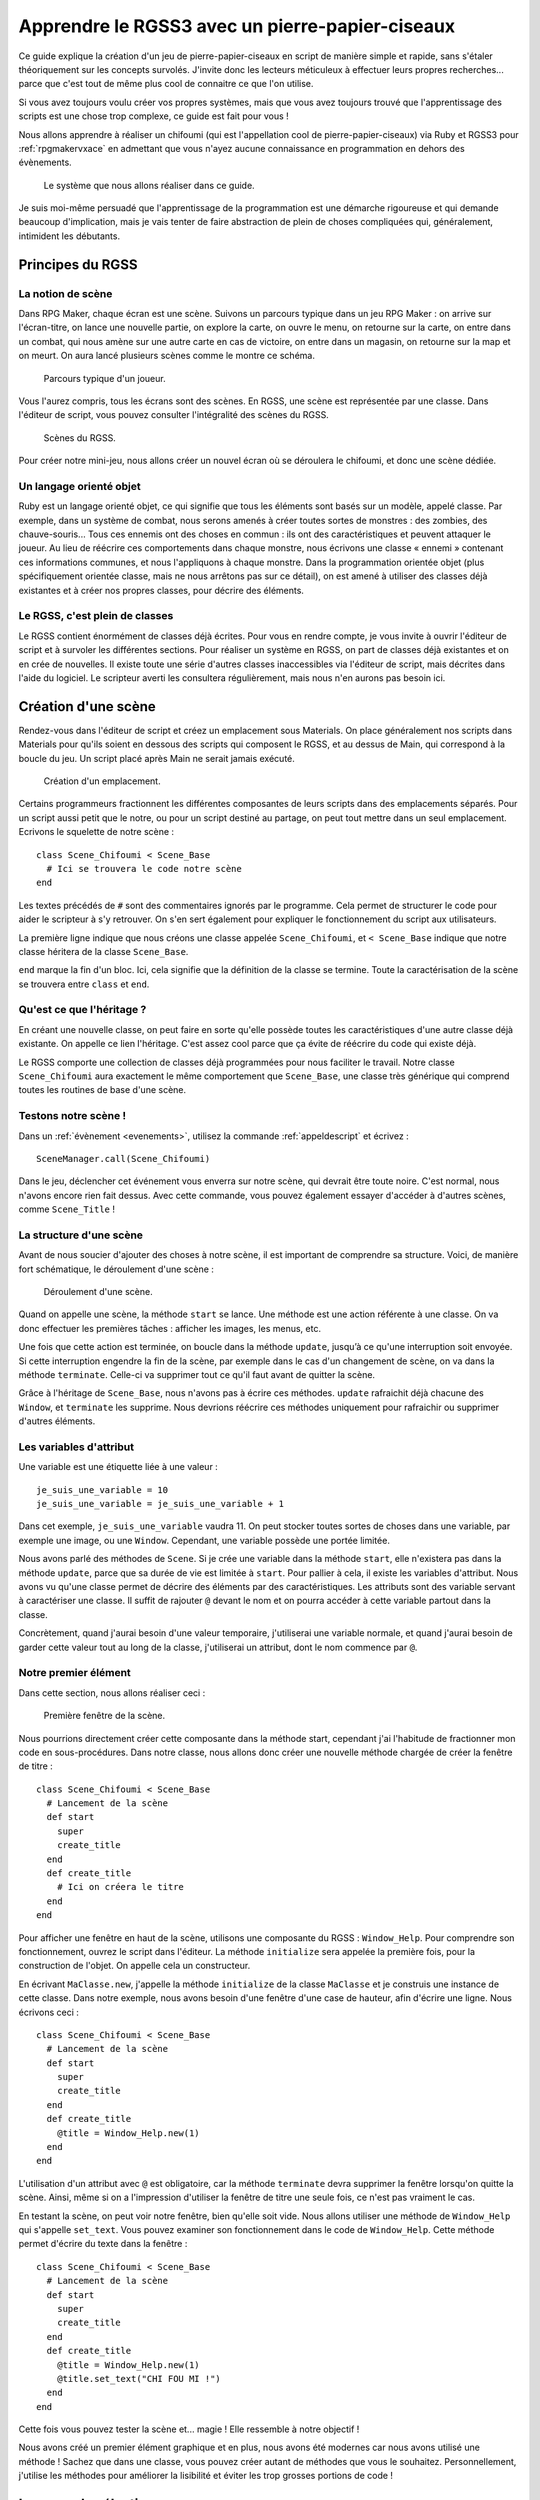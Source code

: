 .. meta::
   :description: Le guide pour créer un pierre-papier-ciseaux entièrement en scripts sur RPG Maker VX Ace. Apprenez à scripter en Ruby et RGSS pour créer vos propres systèmes sur RPG Maker !

Apprendre le RGSS3 avec un pierre-papier-ciseaux
================================================

.. highlight:: ruby

Ce guide explique la création d'un jeu de pierre-papier-ciseaux en script de manière simple et rapide, sans s'étaler théoriquement sur les concepts survolés. J'invite donc les lecteurs méticuleux à effectuer leurs propres recherches... parce que c'est tout de même plus cool de connaitre ce que l'on utilise.

Si vous avez toujours voulu créer vos propres systèmes, mais que vous avez toujours trouvé que l'apprentissage des scripts est une chose trop complexe, ce guide est fait pour vous !

Nous allons apprendre à réaliser un chifoumi (qui est l'appellation cool de pierre-papier-ciseaux) via Ruby et RGSS3 pour :ref:`rpgmakervxace` en admettant que vous n'ayez aucune connaissance en programmation en dehors des évènements.

.. figure:: https://i.imgur.com/DV2Nlwz.png
   :alt: Menu de chifoumi

   Le système que nous allons réaliser dans ce guide.

Je suis moi-même persuadé que l'apprentissage de la programmation est une démarche rigoureuse et qui demande beaucoup d'implication, mais je vais tenter de faire abstraction de plein de choses compliquées qui, généralement, intimident les débutants.

Principes du RGSS
-----------------

La notion de scène
~~~~~~~~~~~~~~~~~~

Dans RPG Maker, chaque écran est une scène. Suivons un parcours typique dans un jeu RPG Maker : on arrive sur l'écran-titre, on lance une nouvelle partie, on explore la carte, on ouvre le menu, on retourne sur la carte, on entre dans un combat, qui nous amène sur une autre carte en cas de victoire, on entre dans un magasin, on retourne sur la map et on meurt. On aura lancé plusieurs scènes comme le montre ce schéma.

.. figure:: http://www.biloucorp.com/BCW/Michael/Tutos/Shifumi/1.png
   :alt: Schéma

   Parcours typique d'un joueur.

Vous l'aurez compris, tous les écrans sont des scènes. En RGSS, une scène est représentée par une classe. Dans l'éditeur de script, vous pouvez consulter l'intégralité des scènes du RGSS.

.. figure:: http://www.biloucorp.com/BCW/Michael/Tutos/Shifumi/1.png
   :alt: Editeur de script.

   Scènes du RGSS.

Pour créer notre mini-jeu, nous allons créer un nouvel écran où se déroulera le chifoumi, et donc une scène dédiée.

Un langage orienté objet
~~~~~~~~~~~~~~~~~~~~~~~~

Ruby est un langage orienté objet, ce qui signifie que tous les éléments sont basés sur un modèle, appelé classe. Par exemple, dans un système de combat, nous serons amenés à créer toutes sortes de monstres : des zombies, des chauve-souris... Tous ces ennemis ont des choses en commun : ils ont des caractéristiques et peuvent attaquer le joueur. Au lieu de réécrire ces comportements dans chaque monstre, nous écrivons une classe « ennemi » contenant ces informations communes, et nous l'appliquons à chaque monstre. Dans la programmation orientée objet (plus spécifiquement orientée classe, mais ne nous arrêtons pas sur ce détail), on est amené à utiliser des classes déjà existantes et à créer nos propres classes, pour décrire des éléments.

Le RGSS, c'est plein de classes
~~~~~~~~~~~~~~~~~~~~~~~~~~~~~~~

Le RGSS contient énormément de classes déjà écrites. Pour vous en rendre compte, je vous invite à ouvrir l'éditeur de script et à survoler les différentes sections. Pour réaliser un système en RGSS, on part de classes déjà existantes et on en crée de nouvelles. Il existe toute une série d'autres classes inaccessibles via l'éditeur de script, mais décrites dans l'aide du logiciel. Le scripteur averti les consultera régulièrement, mais nous n'en aurons pas besoin ici.

Création d'une scène
--------------------

Rendez-vous dans l'éditeur de script et créez un emplacement sous Materials. On place généralement nos scripts dans Materials pour qu'ils soient en dessous des scripts qui composent le RGSS, et au dessus de Main, qui correspond à la boucle du jeu. Un script placé après Main ne serait jamais exécuté.

.. figure:: https://i.imgur.com/AGnJPfz.png
   :alt: Editeur de script.

   Création d'un emplacement.

Certains programmeurs fractionnent les différentes composantes de leurs scripts dans des emplacements séparés. Pour un script aussi petit que le notre, ou pour un script destiné au partage, on peut tout mettre dans un seul emplacement. Ecrivons le squelette de notre scène ::

    class Scene_Chifoumi < Scene_Base
      # Ici se trouvera le code notre scène
    end

Les textes précédés de ``#`` sont des commentaires ignorés par le programme. Cela permet de structurer le code pour aider le scripteur à s'y retrouver. On s'en sert également pour expliquer le fonctionnement du script aux utilisateurs.

La première ligne indique que nous créons une classe appelée ``Scene_Chifoumi``, et ``< Scene_Base`` indique que notre classe héritera de la classe ``Scene_Base``.

``end`` marque la fin d'un bloc. Ici, cela signifie que la définition de la classe se termine. Toute la caractérisation de la scène se trouvera entre ``class`` et ``end``.

Qu'est ce que l'héritage ?
~~~~~~~~~~~~~~~~~~~~~~~~~~

En créant une nouvelle classe, on peut faire en sorte qu'elle possède toutes les caractéristiques d'une autre classe déjà existante. On appelle ce lien l'héritage. C'est assez cool parce que ça évite de réécrire du code qui existe déjà.

Le RGSS comporte une collection de classes déjà programmées pour nous faciliter le travail. Notre classe ``Scene_Chifoumi`` aura exactement le même comportement que ``Scene_Base``, une classe très générique qui comprend toutes les routines de base d'une scène.

Testons notre scène !
~~~~~~~~~~~~~~~~~~~~~

Dans un :ref:`évènement <evenements>`, utilisez la commande :ref:`appeldescript` et écrivez ::

    SceneManager.call(Scene_Chifoumi)

Dans le jeu, déclencher cet événement vous enverra sur notre scène, qui devrait être toute noire. C'est normal, nous n'avons encore rien fait dessus. Avec cette commande, vous pouvez également essayer d'accéder à d'autres scènes, comme ``Scene_Title`` !

La structure d'une scène
~~~~~~~~~~~~~~~~~~~~~~~~

Avant de nous soucier d'ajouter des choses à notre scène, il est important de comprendre sa structure. Voici, de manière fort schématique, le déroulement d'une scène :

.. figure:: http://www.biloucorp.com/BCW/Michael/Tutos/Shifumi/4.png
   :alt: Schéma

   Déroulement d'une scène.

Quand on appelle une scène, la méthode ``start`` se lance. Une méthode est une action référente à une classe. On va donc effectuer les premières tâches : afficher les images, les menus, etc.

Une fois que cette action est terminée, on boucle dans la méthode ``update``, jusqu’à ce qu'une interruption soit envoyée. Si cette interruption engendre la fin de la scène, par exemple dans le cas d'un changement de scène, on va dans la méthode ``terminate``. Celle-ci va supprimer tout ce qu'il faut avant de quitter la scène.

Grâce à l'héritage de ``Scene_Base``, nous n'avons pas à écrire ces méthodes. ``update`` rafraichit déjà chacune des ``Window``, et ``terminate`` les supprime. Nous devrions réécrire ces méthodes uniquement pour rafraichir ou supprimer d'autres éléments.

Les variables d'attribut
~~~~~~~~~~~~~~~~~~~~~~~~

Une variable est une étiquette liée à une valeur ::

    je_suis_une_variable = 10
    je_suis_une_variable = je_suis_une_variable + 1

Dans cet exemple, ``je_suis_une_variable`` vaudra 11. On peut stocker toutes sortes de choses dans une variable, par exemple une image, ou une ``Window``. Cependant, une variable possède une portée limitée.

Nous avons parlé des méthodes de ``Scene``. Si je crée une variable dans la méthode ``start``, elle n'existera pas dans la méthode ``update``, parce que sa durée de vie est limitée à ``start``. Pour pallier à cela, il existe les variables d'attribut. Nous avons vu qu'une classe permet de décrire des éléments par des caractéristiques. Les attributs sont des variable servant à caractériser une classe. Il suffit de rajouter ``@`` devant le nom et on pourra accéder à cette variable partout dans la classe.

Concrètement, quand j'aurai besoin d'une valeur temporaire, j'utiliserai une variable normale, et quand j'aurai besoin de garder cette valeur tout au long de la classe, j'utiliserai un attribut, dont le nom commence par ``@``.

Notre premier élément
~~~~~~~~~~~~~~~~~~~~~

Dans cette section, nous allons réaliser ceci :

.. figure:: https://i.imgur.com/9Dfh4RY.png
   :alt: Capture d'écran

   Première fenêtre de la scène.

Nous pourrions directement créer cette composante dans la méthode start, cependant j'ai l'habitude de fractionner mon code en sous-procédures. Dans notre classe, nous allons donc créer une nouvelle méthode chargée de créer la fenêtre de titre ::

    class Scene_Chifoumi < Scene_Base
      # Lancement de la scène
      def start
        super
        create_title
      end
      def create_title
        # Ici on créera le titre
      end
    end

Pour afficher une fenêtre en haut de la scène, utilisons une composante du RGSS : ``Window_Help``.
Pour comprendre son fonctionnement, ouvrez le script dans l'éditeur. La méthode ``initialize`` sera appelée la première fois, pour la construction de l'objet. On appelle cela un constructeur.

En écrivant ``MaClasse.new``, j'appelle la méthode ``initialize`` de la classe ``MaClasse`` et je construis une instance de cette classe. Dans notre exemple, nous avons besoin d'une fenêtre d'une case de hauteur, afin d'écrire une ligne. Nous écrivons ceci ::

    class Scene_Chifoumi < Scene_Base
      # Lancement de la scène
      def start
        super
        create_title
      end
      def create_title
        @title = Window_Help.new(1)
      end
    end

L'utilisation d'un attribut avec ``@`` est obligatoire, car la méthode ``terminate`` devra supprimer la fenêtre lorsqu'on quitte la scène. Ainsi, même si on a l'impression d'utiliser la fenêtre de titre une seule fois, ce n'est pas vraiment le cas.

En testant la scène, on peut voir notre fenêtre, bien qu'elle soit vide. Nous allons utiliser une méthode de ``Window_Help`` qui s'appelle ``set_text``. Vous pouvez examiner son fonctionnement dans le code de ``Window_Help``. Cette méthode permet d'écrire du texte dans la fenêtre ::

    class Scene_Chifoumi < Scene_Base
      # Lancement de la scène
      def start
        super
        create_title
      end
      def create_title
        @title = Window_Help.new(1)
        @title.set_text("CHI FOU MI !")
      end
    end

Cette fois vous pouvez tester la scène et... magie ! Elle ressemble à notre objectif !

Nous avons créé un premier élément graphique et en plus, nous avons été modernes car nous avons utilisé une méthode ! Sachez que dans une classe, vous pouvez créer autant de méthodes que vous le souhaitez. Personnellement, j'utilise les méthodes pour améliorer la lisibilité et éviter les trop grosses portions de code !

Le menu de sélection
--------------------

Nous avons un titre... c'est un début. Maintenant, il serait intéressant d'avoir un véritable élément d’interactivité : un menu de sélection des coups pierre, papier et ciseaux. C'est sans doute la partie la plus importante de ce guide. En effet, nous allons apprendre à créer des interactions entre l'utilisateur et le jeu au moyen d'une composante du RGSS !

Une classe héritée de Window_Command
~~~~~~~~~~~~~~~~~~~~~~~~~~~~~~~~~~~~

Le RGSS met à notre disposition la classe ``Window_Command`` pour représenter des listes de choix. Comme pour notre scène, nous allons créer, sous la classe ``Scene_Chifoumi``, une classe pour la sélection du coup ! Vous pouvez l'ajouter dans un autre emplacement de script, mais je choisis de l'écrire à la suite, dans le même emplacement.

::

    class Window_Chifoumi < Window_Command
    end

Dans le code de ``Window_Command``, on peut voir que son constructeur prend deux arguments déterminant la position en X et en Y. Créons une fenêtre `Window_Chifoumi` dans une nouvelle méthode ``create_commands``.

::

    # Scène principale
    class Scene_Chifoumi < Scene_Base
      # Lancement de la scène
      def start
        super
        create_title
        create_commands
      end
      # Création de la fenêtre de titre
      def create_title
        @title = Window_Help.new(1)
        @title.set_text("CHI FOU MI !")
      end
      # Création de la fenêtre de sélection
      def create_commands
        @window_selection = Window_Chifoumi.new(0, 48)
      end
    end

    # Fenêtre de sélection du coup
    class Window_Chifoumi < Window_Command
    end

En testant ceci... vous ne voyez rien de plus qu'une petite fenêtre positionnée en (0, 48) et dotée d'une petite flèche ! C'est normal, car nous n'avons pas encore spécifié les choix disponibles.

Ajouter des commandes
~~~~~~~~~~~~~~~~~~~~~

Ajouter une liste de commandes à notre fenêtre de sélection est très simple. Il suffit d'ajouter une méthode ``make_command_list`` dans laquelle on utilise la méthode ``add_command``, qui prend deux arguments : le texte affiché dans la liste, et un symbole pour identifier la valeur sélectionnée. Le symbole est un texte précédé de ``:`` et sera traité quand on programmera l'interaction avec notre fenêtre de sélection.

::

class Window_Chifoumi < Window_Command
  # Création de la liste de sélection
  def make_command_list
    add_command("Pierre", :pierre)
    add_command("Papier", :papier)
    add_command("Ciseaux", :ciseaux)
  end
end

Nous pouvons tester la scène : ça a tout de même plus de classe que précédemment !

.. figure:: https://i.imgur.com/D2EPTl2.png
   :alt: Capture d'écran

   Fenêtre de sélection.

C'est génial parce qu'en très peu de lignes, nous avons déjà pas mal de choses, et nous avons survolé une grande quantité de concepts. Maintenant, nous pouvons programmer des actions en fonction du choix.

Créer des cas de figure
~~~~~~~~~~~~~~~~~~~~~~~

Chaque cas de figure sera une méthode, appelée si le bon choix est effectué. Dans un premier temps, notre application se contentera de confirmer le coup choisi en l'écrivant dans la console. Si ce n'est pas déjà fait, cliquez sur « Afficher la console » dans le menu Jeu.

::

    class Scene_Chifoumi < Scene_Base
      # Lancement de la scène
      def start
        super
        create_title
        create_commands
      end
      # Création de la fenêtre de titre
      def create_title
        @title = Window_Help.new(1)
        @title.set_text("CHI FOU MI !")
      end
      # Création de la fenêtre de sélection
      def create_commands
        @window_selection = Window_Chifoumi.new(0, 48)
      end
      # Cas de sélection de Pierre
      def pierre
        p "Vous avez choisi la pierre"
      end
      # Cas de sélection de Papier
      def feuille
        p "Vous avez choisi la feuille"
      end
      # Cas de sélection de Ciseaux
      def ciseaux
        p "Vous avez choisi les ciseaux"
      end
    end

La méthode ``p`` affiche un message dans la console. Maintenant que nos méthodes sont prêtes, nous allons indiquer à la fenêtre de sélection qu'elle doit appeler la bonne méthode d'après le choix du joueur. Nous devons utiliser la méthode ``set_handler`` de ``Window_Base``, que ``Window_Chifoumi`` possède aussi grâce à l'héritage. Cette fonction prend deux arguments : un symbole et une méthode à appeler. Nous avons déjà défini les symboles dans ``add_command``.

::

    class Scene_Chifoumi < Scene_Base
      # Lancement de la scène
      def start
        super
        create_title
        create_commands
      end
      # Création de la fenêtre de titre
      def create_title
        @title = Window_Help.new(1)
        @title.set_text("CHI FOU MI !")
      end
      # Création de la fenêtre de sélection
      def create_commands
        @window_selection = Window_Chifoumi.new(0, 48)
        @window_selection.set_handler(:pierre, method(:pierre))
        @window_selection.set_handler(:feuille, method(:papier))
        @window_selection.set_handler(:ciseaux, method(:ciseaux))
      end
      # Cas de sélection de Pierre
      def pierre
        p "Vous avez choisi la pierre."
      end
      # Cas de sélection de Papier
      def feuille
        p "Vous avez choisi le papier."
      end
      # Cas de sélection de Ciseaux
      def ciseaux
        p "Vous avez choisi les ciseaux."
      end
    end

J'ai utilisé ``method(:nom_methode)`` pour passer la méthode en argument à ``set_handler``. Celle-ci prend en argument une chose à exécuter. En testant la scène, vous remarquerez que le message correspondant à votre sélection s'affiche bien dans la console.

Nous avons assez de matière pour créer notre application. Nous savons afficher des fenêtres, créer des fenêtres de sélection, relier une sélection à une action... Nous pouvons coder le raisonnement logique du jeu !

Penser le déroulement d'un système
----------------------------------

Le plus dur est derrière nous, nous allons maintenant pouvoir travailler sur quelque chose de vraiment amusant. Jusqu’à présent, nous avons résolu séquentiellement chacun de nos besoins. En effet, nous avions besoin d'une scène, nous avons créé une scène. Nous voulions afficher un titre, nous l'avons fait ; nous avions besoin d'un outil de sélection, nous l'avons fait. Il est temps d'apprendre quelque chose d'un peu plus abstrait.

En tant qu'analyste programmeur, on est souvent amené à penser des applications et systèmes complexes, dont le déroulement n'est pas linéaire. En tant que créateur de systèmes pour RPG Maker, c'est aussi le cas. Dans un script, il arrive que le déroulement ne soit pas explicite. Par exemple, bien que notre système soit assez simple, au moment de la sélection du coup, notre application peut prendre trois directions différentes. Dans cette section nous allons tâcher de représenter le processus de notre système.

.. figure:: http://www.biloucorp.com/BCW/Michael/Tutos/Shifumi/7.png
   :alt: Schéma

   Déroulement du système.

La première partie est déjà presque entièrement écrite. Il ne reste plus qu'à générer le choix de l'ordinateur, ce que nous ferons un peu plus tard. Pour le reste, il s'agit simplement de vérifier qui a gagné. Dans le cas où le choix de l'ordinateur équivaut à celui du joueur, c'est un match nul, et on renvoie vers le début de la scène après avoir affiché un message. Sinon, on affiche un message de victoire ou de défaite, et on renvoie vers la carte.

Ce genre de schéma permet de se représenter tous les états d'une application, et il m'arrive souvent d'en croquer quelques-uns sur papier. Si vous êtes très à l'aise avec l'abstraction, et que vous avez la capacité de vous projeter une application sans dessin, vous n'êtes pas obligé de le faire.

Choix et conditions
-------------------

Grâce à l'organigramme, on s'est rendus compte des outils qu'il nous manque pour continuer. Commençons par la sélection aléatoire d'un des coups par l'ordinateur !

Liste et sélection aléatoire
~~~~~~~~~~~~~~~~~~~~~~~~~~~~

En programmation, il arrive souvent que l'on doive stocker plusieurs valeurs de manière ordonnée. Pour cela, on utilise une liste, ou un tableau. La nuance entre ces deux concepts existe, cependant nous ne nous étendrons pas sur le sujet. Pour créer une liste, il suffit de dire qu'une variable est égale à ``[valeur1, valeur2, etc.]``. Utilisons une liste pour stocker les différents choix possibles. Comme j'utilise des symboles pour représenter les coups, cela donne ::

    liste_signes = [:pierre, :papier, :ciseaux]

Vous vous demandez peut-être pourquoi j'utilise une liste, alors que l'on a besoin d'une seule valeur. C'est parce que comme pour les fenêtres, les scènes, et à peu près tout en Ruby, il est possible de leur appliquer des méthodes. La liste des méthodes applicables se trouve dans la `documentation des tableaux de Ruby <http://ruby-doc.org/core-2.0/Array.html>`__. Nous allons utiliser la méthode `sample <http://ruby-doc.org/core-2.0/Array.html#method-i-sample>`__ pour récupérer une cellule aléatoire du tableau.

::

    liste_signes = [:pierre, :papier, :ciseaux]
    valeur_aleatoire = liste_signes.sample

On peut également raccourcir ce code de la façon suivante ::

    valeur_aleatoire = [:pierre, :papier, :ciseaux].sample

Ceci stocke dans la variable ``valeur_aleatoire`` une cellule sélectionnée au hasard dans le tableau ``[:pierre, :papier, :ciseaux]``. Avec ce que nous venons d'apprendre, nous pouvons clôturer la première partie du schéma.

.. figure:: http://www.biloucorp.com/BCW/Michael/Tutos/Shifumi/8.png
   :alt: Schéma

   Première partie du déroulement du système.

Pour ce faire, je vous propose de créer une nouvelle méthode pour générer la sélection de l'ordinateur. Une fois de plus, on fractionne le tout en méthodes pour rendre le code lisible ! Le résultat de la sélection sera stockée dans un attribut, car nous en aurons besoin dans d'autres méthodes. Je vous invite à essayer par vous-même avant de consulter la solution.

Voici à quoi doit devrait maintenant ressembler ``Scene_Chifoumi`` !

::

    class Scene_Chifoumi < Scene_Base
      # Lancement de la scène
      def start
        super
        create_title
        create_commands
        generate_choice
      end
      # Création de la fenêtre de titre
      def create_title
        @title = Window_Help.new(1)
        @title.set_text("CHI FOU MI !")
      end
      # Création de la fenêtre de sélection
      def create_commands
        @window_selection = Window_Chifoumi.new(0, 48)
        @window_selection.set_handler(:pierre, method(:pierre))
        @window_selection.set_handler(:papier, method(:papier))
        @window_selection.set_handler(:ciseaux, method(:ciseaux))
      end
      # Génère le choix de l'ordinateur
      def generate_choice
        list_signs = [:pierre, :papier, :ciseaux]
        @computer_choice = list_signs.sample
      end
      # Cas de sélection de Pierre
      def pierre
        p "Vous avez choisi la pierre."
      end
      # Cas de sélection de Papier
      def papier
        p "Vous avez choisi le papier."
      end
      # Cas de sélection de Ciseaux
      def ciseaux
        p "Vous avez choisi les ciseaux."
      end
    end

Les structures conditionnelles
~~~~~~~~~~~~~~~~~~~~~~~~~~~~~~

Peut-être y avez-vous déjà été confrontés en programmant par évènements. Les :ref:`conditions` permettent de faire varier un programme. Sur l'organigramme, on peut facilement voir quand il faut utiliser une condition. Ce n'est pas le cas lors de la sélection d'un coup par le joueur, car l'appel des méthodes se charge de la structure conditionnelle. Par contre, pour définir s'il s'agit d'une victoire, d'un match nul ou d'une défaite, il faut utiliser les conditions. Une condition se structure ainsi :

http://www.biloucorp.com/BCW/Michael/Tutos/Shifumi/9.png

En programmation, il n'y a pas de nuance : soit c'est vrai, soit c'est faux. Ruby est capable de répondre à des questions simples qui n'ont que ces deux réponses possibles représentées par ``true`` et ``false``.

On peut s'interroger sur l'égalité entre deux valeurs (``a == b``), les comparer (``a > b``, ``a < b``, ``a >= b``, ``a <= b``), et plein d'autres choses ! Nous nous intéresserons uniquement à l'égalité ici. Voici comment écrire une condition en Ruby ::

    if question
      # Succession d'actions si la réponse est vrai
    else
      # Succession d'actions si la réponse est faux
    end
    # suite du programme

Si vous ne parlez pas anglais, retenez que ``if`` veut dire si, et ``else`` veut dire sinon ! Un exemple plus concret ::

    if @computer_choice == :papier
      p "L'ordinateur a choisi papier."
    else
      p "L'ordinateur n'a pas choisi papier."
    end

Il y a plusieurs subtilités à connaitre quand on manipule des conditions. Par exemple, ``else`` n'est pas obligatoire. Dans ce cas, si la condition renvoie faux, le programme continue après le bloc de condition :

    if @computer_choice == :pierre
      p "L'ordinateur a choisi Pierre"
    end
    # suite du programme

On peut aussi imbriquer des conditions. Dans notre système, nous devons manipuler plusieurs cas. Voici un exemple tout simple pour savoir quel coup est attribué à l'ordinateur ::

    if @computer_choice == :pierre
      p "L'ordinateur a choisi pierre."
    else
      if @computer_choice == :papier
        p "L'ordinateur a choisi papier."
      else
        p "L'ordinateur a choisi ciseaux."
      end
    end

Il faut reconnaître que cette forme est un peu lourde. Enchaînons plutôt les questions au moyen de la primitive ``elsif``. Ce code fait exactement la même chose que le précédent ::

    if @computer_choice == :pierre
      p "L'ordinateur a choisi pierre."
    elsif @computer_choice == :papier
      p "L'ordinateur a choisi papier."
    else
     p "L'ordinateur a choisi ciseaux."
    end

Concrètement, que se passe-t-il ici ? On évalue d'abord la première condition, « Est-ce que @computer_choice vaut :pierre ? » Si oui, on affiche le message et on sort de la condition, sinon, on évalue la seconde condition : « Est-ce que @computer_choice vaut :feuille ? » Si oui, on affiche le message et on sort de la condition. Sinon, comme seulement trois choix sont possibles, cela signifie que l'ordinateur a choisi « ciseaux ». On affiche donc le message et on sort de la condition.

Implémentation de la logique dans notre système
~~~~~~~~~~~~~~~~~~~~~~~~~~~~~~~~~~~~~~~~~~~~~~~

Rappelons les règles du pierre-papier-ciseaux :

* La pierre bat les ciseaux
* Le papier bat la pierre
* Les ciseaux battent le papier
* Si les deux choix sont identiques, alors c'est match nul

Nous avions préparé trois méthodes : ``pierre``, ``feuille`` et ``ciseaux``, appelées en fonction du choix du joueur. C'est dans ces trois méthodes que nous coderons les conditions ! Il serait possible de créer une seule méthode vérifiant la victoire en fonction de deux arguments, mais nous partons du principe que nous débutons avec Ruby et le RGSS, donc autant écrire trois petites méthodes facilement compréhensibles.

Dans un premier temps, nous afficherons un petit message pour dire qui a gagné, et dans le cas d'un match nul, nous renverrons au début de la scène. Pour cela, il suffit d'appeler à nouveau la scène. Dans un cas de victoire ou de défaite, on renvoie vers ``Scene_Map``. Essayez donc de coder ces trois fonctions, puis regardez la solution !

Ne vous en faites pas si vos conditions sont dans un ordre différent des miennes. Il n'y a pas d'ordre précis et optimal. Personnellement, je commence par tester si les deux choix sont identiques, ensuite s'il y a défaite, et sinon, c'est qu'il y a victoire. Voici le code complet pour récapituler ::

# Scène de jeu principale
class Scene_Chifoumi < Scene_Base
  # Lancement de la scène
  def start
    super
    create_title
    create_commands
    generate_choice
  end
  # Création de la fenêtre de titre
  def create_title
    @title = Window_Help.new(1)
    @title.set_text("CHI FOU MI !")
  end
  # Création de la fenêtre de sélection
  def create_commands
    @window_selection = Window_Chifoumi.new(0, 48)
    @window_selection.set_handler(:pierre, method(:pierre))
    @window_selection.set_handler(:papier, method(:papier))
    @window_selection.set_handler(:ciseaux, method(:ciseaux))
  end
  # Génère le choix de l'ordinateur
  def generate_choice
    list_signs = [:pierre, :papier, :ciseaux]
    @computer_choice = list_signs.sample
  end
  # Cas de sélection de Pierre
  def pierre
    if @computer_choice == :pierre
      p "Vous avez tous les deux choisi pierre, match nul."
      SceneManager.call(Scene_Chifoumi)
    elsif @computer_choice == :papier
      p "Vous avez choisi pierre et l'ordinateur papier, vous perdez !"
      SceneManager.call(Scene_Map)
    else
      p "Vous avez choisi pierre et l'ordinateur ciseaux, vous gagnez !"
      SceneManager.call(Scene_Map)
    end
  end
  # Cas de sélection de Papier
  def papier
    if @computer_choice == :papier
      p "Vous avez tous les deux choisi papier, match nul."
      SceneManager.call(Scene_Chifoumi)
    elsif @computer_choice == :ciseaux
      p "Vous avez choisi papier et l'ordinateur ciseaux, vous perdez !"
      SceneManager.call(Scene_Map)
    else
      p "Vous avez choisi papier et l'ordinateur pierre, vous gagnez !"
      SceneManager.call(Scene_Map)
    end
  end
  # Cas de sélection de Ciseaux
  def ciseaux
    if @computer_choice == :ciseaux
      p "Vous avez tous les deux choisi ciseaux, match nul."
      SceneManager.call(Scene_Chifoumi)
    elsif @computer_choice == :Pierre
      p "Vous avez choisi ciseaux et l'ordinateur pierre, vous perdez !"
      SceneManager.call(Scene_Map)
    else
      p "Vous avez choisi ciseaux et l'ordinateur papier, vous gagnez !"
      SceneManager.call(Scene_Map)
    end
  end
end

# Fenêtre de sélection du coup
class Window_Chifoumi < Window_Command
  # Création de la liste de selection
  def make_command_list
    add_command("Pierre", :pierre)
    add_command("Papier", :papier)
    add_command("Ciseaux", :ciseaux)
  end
end

Je vous invite à tester la scène, en affichant la console pour voir les résultats, et... magie ! Notre système fonctionne ! Nous avons effectué 90% de notre application. C'est super !

Affichage des messages
----------------------

Dans la section précédente, nous avons établi toute la logique de notre application, donc elle fonctionne ! Maintenant, il faudrait que notre système affiche des messages de victoire ou de défaite. Nous allons créer une fenêtre qui s'affichera au bon moment.

Une fenêtre simple
~~~~~~~~~~~~~~~~~~

Nous utiliserons ``Window_Base``, la représentation la plus simple d'une fenêtre. L'objectif de ce type de fenêtre est simplement d'afficher des informations. Dans le code de ``Window_Base``, on peut voir que son constructeur prend 4 arguments : la position en X et en Y, puis la taille en largeur et en hauteur.

Je vous invite à créer une méthode ``create_window_message`` dont le rôle sera de dessiner une fenêtre simple dans un attribut nommé ``message``. Je souhaite lui donner les dimensions (280, 80) et la placer au centre de l'écran. Le point d'origine d'une fenêtre étant son coin haut gauche, nous devons effectuer quelques calculs pour la positionner au centre :

* Centrer en X : (Ecran de jeu / 2) - Largeur fenêtre / 2
* Centrer en Y : (Ecran de jeu / 2) - Hauteur fenêtre / 2

La résolution d'un jeu RPG Maker VX Ace étant 544×416 par défaut, le résultat final est le suivant :

* En X : (544 / 2) − (280 / 2) = 132
* En Y : (416 / 2) − (80 / 2) = 168

C'est une petite ruse pour positionner correctement la fenêtre. On écrit ``create_window_message`` de cette manière ::

    def create_window_message
      @message = Window_Base.new(132, 168, 280, 80)
    end

N'oubliez pas d'appeler ``create_window_message`` dans la méthode ``start``. Vous pouvez tester la scène, c'est cool, on a bien une fenêtre bien placée. L'idéal serait que cette fenêtre s'affiche uniquement au besoin. Nous allons modifier notre méthode pour que la fenêtre soit invisible au départ.

::

    def create_window_message
      @message = Window_Base.new(132, 168, 280, 80)
      @message.hide
    end

Ecrire du texte dans la fenêtre
~~~~~~~~~~~~~~~~~~~~~~~~~~~~~~~

Une fenêtre vide c'est un peu tout pourri, donc nous allons essayer d'y écrire du texte. Une fois de plus, le RGSS met à notre disposition une méthode qui fait précisément cela : ``draw_text``.

    draw_text(x, y, width, height, text, [align=0])

Concrètement, on va préparer un rectangle invisible dans la fenêtre, qui accueillera le texte. Ce rectangle est défini par une position et une taille. Le dernier argument donne l'alignement du texte. Il est facultatif, car il vaut 0 par défaut, pour signifier un alignement à gauche. 1 = alignement au centre, et 2 = alignement à droite.

Essayons d'écrire un texte dans la méthode ``create_window_message``, en supprimant temporairement la commande qui masque la fenêtre, afin de voir ce que l'on fait.

::

    def create_window_message
      @message = Window_Base.new(132, 168, 280, 80)
      # @message.hide
      @message.draw_text(0, 0, 280, 38, "Vous avez choisi la pierre.")
    end

Je vous parlais de la création d'un rectangle, dans lequel sera placé le texte. Voici la représentation de ce rectangle :

.. figure:: http://www.biloucorp.com/BCW/Michael/Tutos/Shifumi/11.png
   :alt: Capture d'écran

   Représentation du rectangle de draw_text.

Vou pouvez voir que le contenu d'une fenêtre possède des marges de 12 pixels, définies par la méthode ``standard_padding`` de ``Window_Base``.

Nous allons écrire une petite fonction pour afficher les différents résultats possibles. La méthode aura deux arguments. Le premier sera un texte tel que « Vous avez choisi pierre et l'ordinateur papier ». Le deuxième argument pourra prendre 3 valeurs : 0, 1, ou 2. Dans le cas ou le nombre vaut 0, on affiche « Match Nul », si le nombre vaudra 1, « Vous avez Perdu », sinon, « Vous avez gagné ».

    def display_message(text, number)
      @message.draw_text(0, 0, 280, 38, text)
      message = "Vous gagnez !"
      if number == 0
        message = "Match nul."
      elsif number == 1
        message = "Vous perdez !"
      end
      @message.draw_text(0, 20, 280, 38, message)
      @message.show
    end

Pour éviter de réécrire la seconde méthode ``draw_text`` qui est assez lourde, j'utilise une variable ``message``. Remarquez comment je me suis passé du ``else`` à la fin de la branche conditionnelle, en initialisant la variable avec une valeur par défaut.

Finalisation de l'application
-----------------------------

On arrive tout au bout de notre système ! Utilisons notre superbe méthode ``display_message``.

Utilisation de display_message
~~~~~~~~~~~~~~~~~~~~~~~~~~~~~~

Cette partie est très facile, parce que nous avons déjà conçu nos outils. Dans les méthodes ``pierre``, ``feuille`` et ``ciseaux``, substituez les utilisations de la méthode ``p`` par la méthode que nous venons de créer. Par exemple, au lieu d'écrire ::

    p "Vous avez choisi pierre et l'ordinateur ciseaux, vous gagnez !"

Faites plutôt ::

    display_message("Vous avez choisi pierre et l'ordinateur ciseaux.", 2)

Problème : le message ne s'affiche jamais ! Ou plutôt, la fenêtre va bien s'afficher, mais de suite après, un changement de scène est appelé. Il serait préférable d'attendre l'appui de la touche action avant de changer de scène.

Attente de l'appui d'une touche
~~~~~~~~~~~~~~~~~~~~~~~~~~~~~~~

Nous allons modifier la méthode ``pre_terminate`` de la classe ``Window_Base``. Nous savons que grâce à l'héritage, il n'est pas nécessaire d'écrire certaines méthodes. La méthode ``pre_terminate`` est appelée juste avant la suppression automatique des éléments de la scène. Pour éviter que notre message soit effacé car la scène est terminée, nous allons ajouter une attente dans la méthode ``pre_terminate``, jusqu'à ce que la touche C soit pressée.

    def pre_terminate
      super
      loop do
        Graphics.update
        Input.update
        break if Input.trigger?(:C)
      end
    end

Le mot ``super`` permet d'appeler la méthode ``pre_terminate`` de ``Window_Base``, qui est normalement vide, mais sait-on jamais ! Un script personnalisé pourrait l'avoir amélioré.

Le code compris entre ``loop do`` et ``end`` sera répété à l'infini. Cette boucle va durer plusieurs frames, il faut donc rafraichir l'affichage et la détection des touches : c'est le rôle de ``Graphics.update`` et de ``Input.update``.

``break`` permet de sortir de la boucle. La dernière ligne indique donc que l'on sort de la boucle si la touche C est pressée. Cette écriture en une ligne est identique à ::

    if Input.trigger?(:C)
      break
    end

Pour exécuter une seule commande, on peut synthétiser une condition comme dans la première forme.

Concrètement, une fois que le message est affiché, nous indiquons que nous souhaitons changer de scène. Notre scène va appeler la méthode ``pre_terminate``, juste avant ``terminate``. Ainsi, dès que la touche action est pressée, on sort de la boucle et s'en suit la méthode ``terminate`` qui supprime les éléments et renvoie vers la scène demandée !

Conclusion
----------

Enfin ! Nous avons créé un script complet qui, malgré son aspect très simple, fut l'occasion d'aborder de nombreux concepts. Ce guide n'aura pas été d'une rigueur exemplaire, afin d'être plus abordable. Pour aller plus loin, je vous recommande `cet ouvrage très complet sur le Ruby <http://www.ruby-doc.org/docs/ProgrammingRuby/>`__. Bonne continuation dans la suite de votre formation !

Voici un rappel du code terminé ::

    # Scène de jeu principale
    class Scene_Chifoumi < Scene_Base
     # Lancement de la scène
     def start
       super
       create_title
       create_commands
       generate_choice
       create_window_message
     end
     # Création de la fenêtre de titre
     def create_title
       @title = Window_Help.new(1)
       @title.set_text("CHI FOU MI !")
     end
     # Création de la fenêtre de sélection
     def create_commands
       @window_selection = Window_Chifoumi.new(0, 48)
       @window_selection.set_handler(:pierre, method(:pierre))
       @window_selection.set_handler(:papier, method(:papier))
       @window_selection.set_handler(:ciseaux, method(:ciseaux))
     end
     # Génère le choix de l'ordinateur
     def generate_choice
       list_signs = [:pierre, :papier, :ciseaux]
       @computer_choice = list_signs.sample
     end
     def create_window_message
       @message = Window_Base.new(132, 168, 280, 80)
       @message.hide
     end
     # Affiche un message
     def display_message(text, number)
       @message.draw_text(0, 0, 280, 38, text)
       message = "Vous gagnez !"
       if number == 0
         message = "Match nul."
       elsif number == 1
         message = "Vous perdez !"
       end
       @message.draw_text(0, 20, 280, 38, message)
       @message.show
     end
     # Cas de sélection de Pierre
     def pierre
       if @computer_choice == :pierre
         display_message("Vous : Pierre, Ordi : Pierre", 0)
         SceneManager.call(Scene_Chifoumi)
       elsif @computer_choice == :papier
         display_message("Vous : Pierre, Ordi : Papier", 1)
         SceneManager.call(Scene_Map)
       else
         display_message("Vous : Pierre, Ordi : Ciseaux", 2)
         SceneManager.call(Scene_Map)
       end
     end
     # Cas de sélection de Papier
     def papier
       if @computer_choice == :papier
         display_message("Vous : Papier, Ordi : Papier", 0)
         SceneManager.call(Scene_Chifoumi)
       elsif @computer_choice == :ciseaux
         display_message("Vous : Papier, Ordi : Ciseaux", 1)
         SceneManager.call(Scene_Map)
       else
         display_message("Vous : Papier, Ordi : Pierre", 2)
         SceneManager.call(Scene_Map)
       end
     end
     # Cas de sélection de Ciseaux
     def ciseaux
       if @computer_choice == :ciseaux
         display_message("Vous : Ciseaux, Ordi : Ciseaux", 0)
         SceneManager.call(Scene_Chifoumi)
       elsif @computer_choice == :Pierre
         display_message("Vous : Ciseaux, Ordi : Pierre", 1)
         SceneManager.call(Scene_Map)
       else
         display_message("Vous : Ciseaux, Ordi : Papier", 2)
         SceneManager.call(Scene_Map)
       end
     end
     # Attente de la pression du bouton C
     def pre_terminate
       super
       loop do
         Graphics.update
         Input.update
         break if Input.trigger?(:C)
       end
     end
    end

    # Fenêtre de sélection de coup
    class Window_Chifoumi < Window_Command
     # Création de la liste de sélection
     def make_command_list
       add_command("Pierre", :pierre)
       add_command("Papier", :papier)
       add_command("Ciseaux", :ciseaux)
     end
    end

Source
~~~~~~

Ce guide est issu du très bon article de msp (S4suk3) sur la `BilouCorp <http://www.biloucorp.com/creation-dun-shifumi-avec-le-rgss3-16>`__. Il a été ajouté au wiki avec son autorisation.
